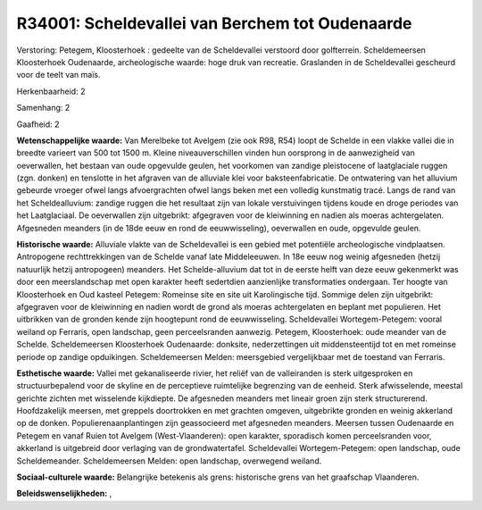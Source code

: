 R34001: Scheldevallei van Berchem tot Oudenaarde
================================================

Verstoring:
Petegem, Kloosterhoek : gedeelte van de Scheldevallei verstoord door
golfterrein. Scheldemeersen Kloosterhoek Oudenaarde, archeologische
waarde: hoge druk van recreatie. Graslanden in de Scheldevallei
gescheurd voor de teelt van maïs.

Herkenbaarheid: 2

Samenhang: 2

Gaafheid: 2

**Wetenschappelijke waarde:**
Van Merelbeke tot Avelgem (zie ook R98, R54) loopt de Schelde in een
vlakke vallei die in breedte varieert van 500 tot 1500 m. Kleine
niveauverschillen vinden hun oorsprong in de aanwezigheid van
oeverwallen, het bestaan van oude opgevulde geulen, het voorkomen van
zandige pleistocene of laatglaciale ruggen (zgn. donken) en tenslotte in
het afgraven van de alluviale klei voor baksteenfabricatie. De
ontwatering van het alluvium gebeurde vroeger ofwel langs afvoergrachten
ofwel langs beken met een volledig kunstmatig tracé. Langs de rand van
het Scheldealluvium: zandige ruggen die het resultaat zijn van lokale
verstuivingen tijdens koude en droge periodes van het Laatglaciaal. De
oeverwallen zijn uitgebrikt: afgegraven voor de kleiwinning en nadien
als moeras achtergelaten. Afgesneden meanders (in de 18de eeuw en rond
de eeuwwisseling), oeverwallen en oude, opgevulde geulen.

**Historische waarde:**
Alluviale vlakte van de Scheldevallei is een gebied met potentiële
archeologische vindplaatsen. Antropogene rechttrekkingen van de Schelde
vanaf late Middeleeuwen. In 18e eeuw nog weinig afgesneden (hetzij
natuurlijk hetzij antropogeen) meanders. Het Schelde-alluvium dat tot in
de eerste helft van deze eeuw gekenmerkt was door een meerslandschap met
open karakter heeft sedertdien aanzienlijke transformaties ondergaan.
Ter hoogte van Kloosterhoek en Oud kasteel Petegem: Romeinse site en
site uit Karolingische tijd. Sommige delen zijn uitgebrikt: afgegraven
voor de kleiwinning en nadien wordt de grond als moeras achtergelaten en
beplant met populieren. Het uitbrikken van de gronden kende zijn
hoogtepunt rond de eeuwwisseling. Scheldevallei Wortegem-Petegem: vooral
weiland op Ferraris, open landschap, geen perceelsranden aanwezig.
Petegem, Kloosterhoek: oude meander van de Schelde. Scheldemeersen
Kloosterhoek Oudenaarde: donksite, nederzettingen uit middensteentijd
tot en met romeinse periode op zandige opduikingen. Scheldemeersen
Melden: meersgebied vergelijkbaar met de toestand van Ferraris.

**Esthetische waarde:**
Vallei met gekanaliseerde rivier, het reliëf van de valleiranden is
sterk uitgesproken en structuurbepalend voor de skyline en de
perceptieve ruimtelijke begrenzing van de eenheid. Sterk afwisselende,
meestal gerichte zichten met wisselende kijkdiepte. De afgesneden
meanders met lineair groen zijn sterk structurerend. Hoofdzakelijk
meersen, met greppels doortrokken en met grachten omgeven, uitgebrikte
gronden en weinig akkerland op de donken. Populierenaanplantingen zijn
geassocieerd met afgesneden meanders. Meersen tussen Oudenaarde en
Petegem en vanaf Ruien tot Avelgem (West-Vlaanderen): open karakter,
sporadisch komen perceelsranden voor, akkerland is uitgebreid door
verlaging van de grondwatertafel. Scheldevallei Wortegem-Petegem: open
landschap, oude Scheldemeander. Scheldemeersen Melden: open landschap,
overwegend weiland.

**Sociaal-culturele waarde:**
Belangrijke betekenis als grens: historische grens van het graafschap
Vlaanderen.



**Beleidswenselijkheden:**
,
